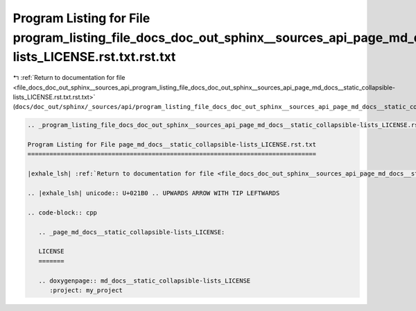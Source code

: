 
.. _program_listing_file_docs_doc_out_sphinx__sources_api_program_listing_file_docs_doc_out_sphinx__sources_api_page_md_docs__static_collapsible-lists_LICENSE.rst.txt.rst.txt:

Program Listing for File program_listing_file_docs_doc_out_sphinx__sources_api_page_md_docs__static_collapsible-lists_LICENSE.rst.txt.rst.txt
=============================================================================================================================================

|exhale_lsh| :ref:`Return to documentation for file <file_docs_doc_out_sphinx__sources_api_program_listing_file_docs_doc_out_sphinx__sources_api_page_md_docs__static_collapsible-lists_LICENSE.rst.txt.rst.txt>` (``docs/doc_out/sphinx/_sources/api/program_listing_file_docs_doc_out_sphinx__sources_api_page_md_docs__static_collapsible-lists_LICENSE.rst.txt.rst.txt``)

.. |exhale_lsh| unicode:: U+021B0 .. UPWARDS ARROW WITH TIP LEFTWARDS

.. code-block:: cpp

   
   .. _program_listing_file_docs_doc_out_sphinx__sources_api_page_md_docs__static_collapsible-lists_LICENSE.rst.txt:
   
   Program Listing for File page_md_docs__static_collapsible-lists_LICENSE.rst.txt
   ===============================================================================
   
   |exhale_lsh| :ref:`Return to documentation for file <file_docs_doc_out_sphinx__sources_api_page_md_docs__static_collapsible-lists_LICENSE.rst.txt>` (``docs/doc_out/sphinx/_sources/api/page_md_docs__static_collapsible-lists_LICENSE.rst.txt``)
   
   .. |exhale_lsh| unicode:: U+021B0 .. UPWARDS ARROW WITH TIP LEFTWARDS
   
   .. code-block:: cpp
   
      .. _page_md_docs__static_collapsible-lists_LICENSE:
      
      LICENSE
      =======
      
      .. doxygenpage:: md_docs__static_collapsible-lists_LICENSE
         :project: my_project

